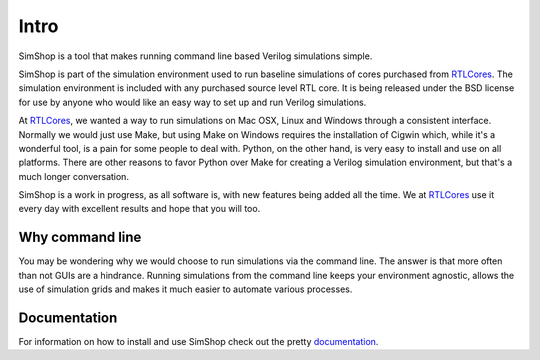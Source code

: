 .. _RTLCores: http://rtlcores.com
.. _documentation: http://simshop.readthedocs.org

=====
Intro
=====
SimShop is a tool that makes running command line based Verilog simulations 
simple. 

SimShop is part of the simulation environment used to run baseline simulations
of cores purchased from RTLCores_. The simulation environment is included with
any purchased source level RTL core. It is being released under the BSD license
for use by anyone who would like an easy way to set up and run Verilog
simulations.

At RTLCores_, we wanted a way to run simulations on Mac OSX, Linux and Windows
through a consistent interface. Normally we would just use Make, but using Make
on Windows requires the installation of Cigwin which, while it's a wonderful
tool, is a pain for some people to deal with. Python, on the other hand, is
very easy to install and use on all platforms. There are other reasons to favor
Python over Make for creating a Verilog simulation environment, but that's a
much longer conversation.

SimShop is a work in progress, as all software is, with new features being
added all the time. We at RTLCores_ use it every day with excellent results and
hope that you will too.

Why command line
================
You may be wondering why we would choose to run simulations via the command
line. The answer is that more often than not GUIs are a hindrance.  Running
simulations from the command line keeps your environment agnostic, allows the
use of simulation grids and makes it much easier to automate various processes.

Documentation
=============
For information on how to install and use SimShop check out the pretty
documentation_. 
